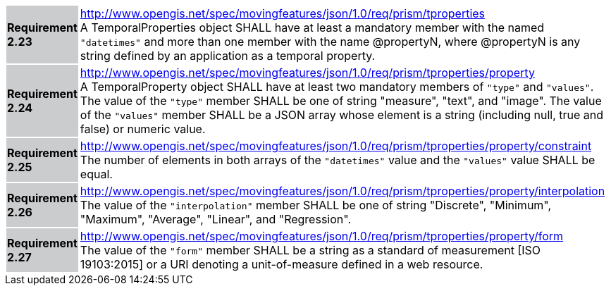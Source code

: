 [width="90%",cols="2,6"]
|===
|*Requirement 2.23* {set:cellbgcolor:#CACCCE} |
http://www.opengis.net/spec/movingfeatures/json/1.0/req/prism/tproperties +
A TemporalProperties object SHALL have at least a mandatory member with the named `"datetimes"`
and more than one member with the name @propertyN, where @propertyN
is any string defined by an application as a temporal property.
{set:cellbgcolor:#FFFFFF}
|*Requirement 2.24* {set:cellbgcolor:#CACCCE} |
http://www.opengis.net/spec/movingfeatures/json/1.0/req/prism/tproperties/property +
A TemporalProperty object SHALL have at least two mandatory members of `"type"` and `"values"`.
The value of the `"type"` member SHALL be one of string "measure", "text", and "image".
The value of the `"values"` member SHALL be a JSON array whose element is a string
(including null, true and false) or numeric value.
{set:cellbgcolor:#FFFFFF}
|*Requirement 2.25* {set:cellbgcolor:#CACCCE} |
http://www.opengis.net/spec/movingfeatures/json/1.0/req/prism/tproperties/property/constraint +
The number of elements in both arrays of the `"datetimes"` value and the `"values"` value SHALL be equal.
{set:cellbgcolor:#FFFFFF}
|*Requirement 2.26* {set:cellbgcolor:#CACCCE} |
http://www.opengis.net/spec/movingfeatures/json/1.0/req/prism/tproperties/property/interpolation +
The value of the `"interpolation"` member SHALL be one of string
"Discrete", "Minimum", "Maximum", "Average", "Linear", and "Regression".
{set:cellbgcolor:#FFFFFF}
|*Requirement 2.27* {set:cellbgcolor:#CACCCE} |
http://www.opengis.net/spec/movingfeatures/json/1.0/req/prism/tproperties/property/form +
The value of the `"form"` member SHALL be a string as a standard of measurement [ISO 19103:2015]
or a URI denoting a unit-of-measure defined in a web resource.
{set:cellbgcolor:#FFFFFF}
|===
